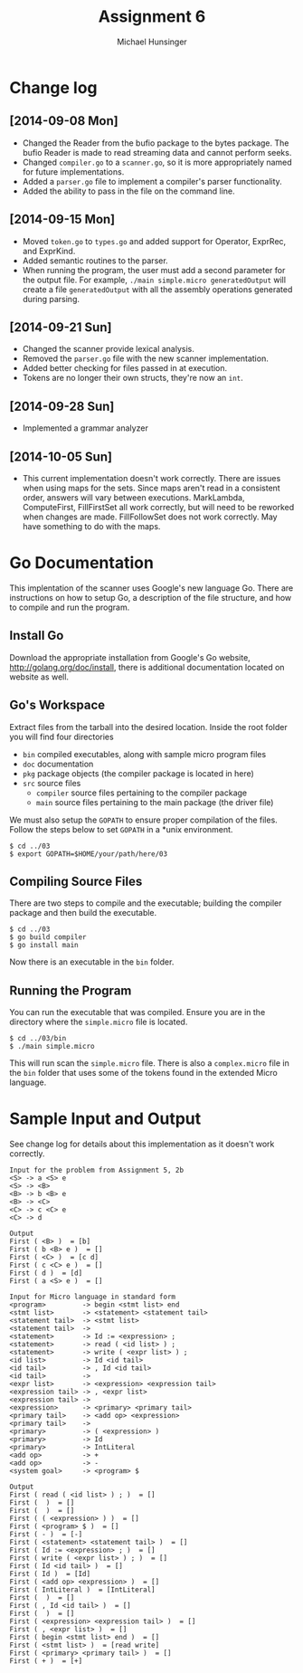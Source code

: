 #+TITLE: Assignment 6
#+AUTHOR: Michael Hunsinger
#+OPTIONS: toc:nil
#+LATEX_CLASS: article
#+LaTeX_CLASS_OPTIONS: [a4paper]
#+LaTeX_HEADER: \usepackage{titling}
#+LaTeX_HEADER: \addtolength{\topmargin}{-0.75in}
#+LaTeX_HEADER: \addtolength{\textheight}{1.25in}
#+LaTeX_HEADER: \addtolength{\oddsidemargin}{-.75in}
#+LaTeX_HEADER: \addtolength{\evensidemargin}{-.75in}
#+LaTeX_HEADER: \addtolength{\textwidth}{1.75in}
#+LaTeX_HEADER: \usepackage{paralist}
#+LaTeX_HEADER: \setlength\parindent{0pt}
#+LaTeX_HEADER: \let\itemize\compactitem
#+LaTeX_HEADER: \let\description\compactdesc
#+LaTeX_HEADER: \let\enumerate\compactenum

* Change log
** [2014-09-08 Mon]
   - Changed the Reader from the bufio package to the bytes package. The
     bufio Reader is made to read streaming data and cannot perform seeks.
   - Changed ~compiler.go~ to a ~scanner.go~, so it is more appropriately
     named for future implementations.
   - Added a ~parser.go~ file to implement a compiler's parser functionality.
   - Added the ability to pass in the file on the command line.
** [2014-09-15 Mon]
   - Moved ~token.go~ to ~types.go~ and added support for Operator, ExprRec,
     and ExprKind.
   - Added semantic routines to the parser.
   - When running the program, the user must add a second parameter for the
     output file. For example, ~./main simple.micro generatedOutput~ will
     create a file ~generatedOutput~ with all the assembly operations generated
     during parsing.

** [2014-09-21 Sun]
   - Changed the scanner provide lexical analysis.
   - Removed the ~parser.go~ file with the new scanner implementation.
   - Added better checking for files passed in at execution.
   - Tokens are no longer their own structs, they're now an ~int~.

** [2014-09-28 Sun]
   - Implemented a grammar analyzer

** [2014-10-05 Sun]
   - This current implementation doesn't work correctly. There are issues when
     using maps for the sets. Since maps aren't read in a consistent order,
     answers will vary between executions. MarkLambda, ComputeFirst,
     FillFirstSet all work correctly, but will need to be reworked when changes
     are made. FillFollowSet does not work correctly. May have something to do
     with the maps.
* Go Documentation
This implentation of the scanner uses Google's new language Go. There are
instructions on how to setup Go, a description of the file structure, and
how to compile and run the program.

** Install Go
   Download the appropriate installation from Google's Go website,
   http://golang.org/doc/install, there is additional documentation located
   on website as well.

** Go's Workspace
   Extract files from the tarball into the desired location. Inside the root
   folder you will find four directories
   - ~bin~ compiled executables, along with sample micro program files
   - ~doc~ documentation
   - ~pkg~ package objects (the compiler package is located in here)
   - ~src~ source files
     - ~compiler~ source files pertaining to the compiler package
     - ~main~ source files pertaining to the main package (the driver file)

   We must also setup the ~GOPATH~ to ensure proper compilation of the files.
   Follow the steps below to set ~GOPATH~ in a *unix environment. 
   #+BEGIN_SRC 
   $ cd ../03
   $ export GOPATH=$HOME/your/path/here/03
   #+END_SRC
   
** Compiling Source Files
   There are two steps to compile and the executable; building the compiler
   package and then build the executable.
   #+BEGIN_SRC 
   $ cd ../03
   $ go build compiler
   $ go install main
   #+END_SRC
   Now there is an executable in the ~bin~ folder.

** Running the Program
   You can run the executable that was compiled. Ensure you are in the 
   directory where the ~simple.micro~ file is located.
   #+BEGIN_SRC 
   $ cd ../03/bin
   $ ./main simple.micro
   #+END_SRC
   This will run scan the ~simple.micro~ file. There is also a ~complex.micro~
   file in the ~bin~ folder that uses some of the tokens found in the 
   extended Micro language.

* Sample Input and Output
  See change log for details about this implementation as it doesn't work
  correctly. 
  
  #+BEGIN_SRC
  Input for the problem from Assignment 5, 2b
  <S> -> a <S> e
  <S> -> <B>
  <B> -> b <B> e
  <B> -> <C>
  <C> -> c <C> e
  <C> -> d
  
  Output
  First ( <B> )  = [b]
  First ( b <B> e )  = []
  First ( <C> )  = [c d]
  First ( c <C> e )  = []
  First ( d )  = [d]
  First ( a <S> e )  = []
  
  Input for Micro language in standard form
  <program>         -> begin <stmt list> end
  <stmt list>       -> <statement> <statement tail>
  <statement tail>  -> <stmt list>
  <statement tail>  ->
  <statement>       -> Id := <expression> ;
  <statement>       -> read ( <id list> ) ;
  <statement>       -> write ( <expr list> ) ;
  <id list>         -> Id <id tail>
  <id tail>         -> , Id <id tail>
  <id tail>         ->
  <expr list>       -> <expression> <expression tail>
  <expression tail> -> , <expr list>
  <expression tail> ->
  <expression>      -> <primary> <primary tail>
  <primary tail>    -> <add op> <expression>
  <primary tail>    ->
  <primary>         -> ( <expression> )
  <primary>         -> Id
  <primary>         -> IntLiteral
  <add op>          -> +
  <add op>          -> -
  <system goal>     -> <program> $
  
  Output
  First ( read ( <id list> ) ; )  = []
  First (  )  = []
  First (  )  = []
  First ( ( <expression> ) )  = []
  First ( <program> $ )  = []
  First ( - )  = [-]
  First ( <statement> <statement tail> )  = []
  First ( Id := <expression> ; )  = []
  First ( write ( <expr list> ) ; )  = []
  First ( Id <id tail> )  = []
  First ( Id )  = [Id]
  First ( <add op> <expression> )  = []
  First ( IntLiteral )  = [IntLiteral]
  First (  )  = []
  First ( , Id <id tail> )  = []
  First (  )  = []
  First ( <expression> <expression tail> )  = []
  First ( , <expr list> )  = []
  First ( begin <stmt list> end )  = []
  First ( <stmt list> )  = [read write]
  First ( <primary> <primary tail> )  = []
  First ( + )  = [+]
  #+END_SRC
  

